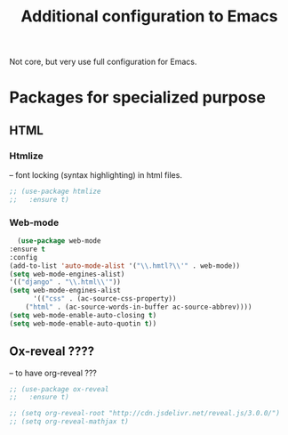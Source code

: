 #+TITLE: Additional configuration to Emacs


Not core, but very use full configuration for Emacs.


* Packages for specialized purpose


** HTML
*** Htmlize
   -- font locking (syntax highlighting) in html files.
   #+BEGIN_SRC emacs-lisp
     ;; (use-package htmlize
     ;;   :ensure t)
   #+END_SRC

*** Web-mode
    #+BEGIN_SRC emacs-lisp
      (use-package web-mode
	:ensure t
	:config
	(add-to-list 'auto-mode-alist '("\\.hmtl?\\'" . web-mode))
	(setq web-mode-engines-alist)
	'(("django" . "\\.html\\'"))
	(setq web-mode-engines-alist
	      '(("css" . (ac-source-css-property))
		("html" . (ac-source-words-in-buffer ac-source-abbrev))))
	(setq web-mode-enable-auto-closing t)
	(setq web-mode-enable-auto-quotin t))
    #+END_SRC

** Ox-reveal ????
   -- to have org-reveal ???
   #+BEGIN_SRC emacs-lisp
     ;; (use-package ox-reveal
     ;;   :ensure t)

     ;; (setq org-reveal-root "http://cdn.jsdelivr.net/reveal.js/3.0.0/")
     ;; (setq org-reveal-mathjax t)
   #+END_SRC
